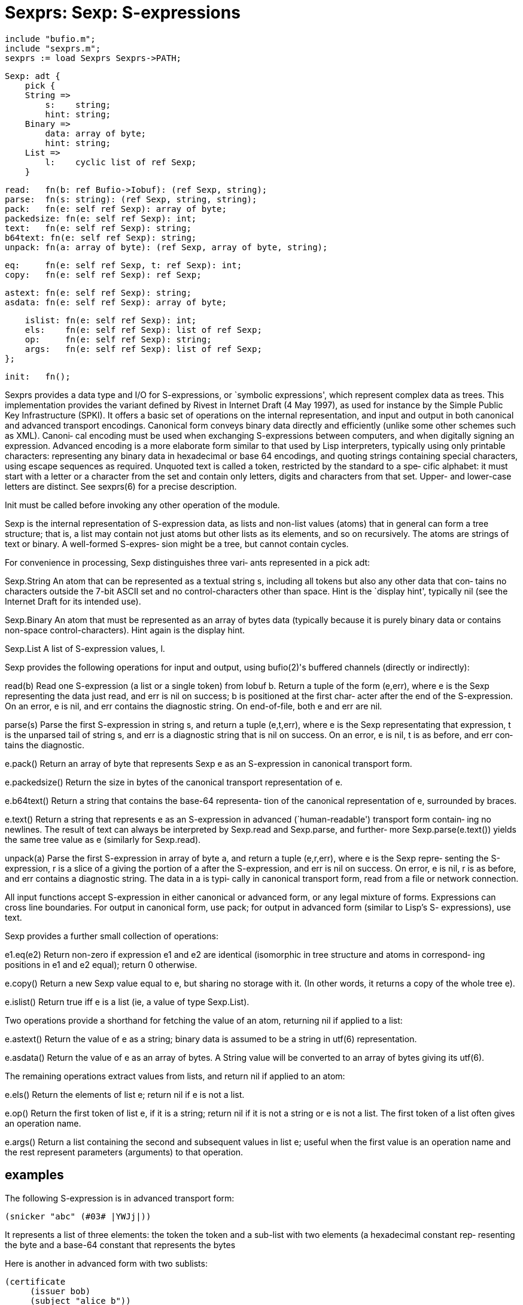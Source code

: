 = Sexprs: Sexp: S-expressions

    include "bufio.m";
    include "sexprs.m";
    sexprs := load Sexprs Sexprs->PATH;

    Sexp: adt {
        pick {
        String =>
            s:    string;
            hint: string;
        Binary =>
            data: array of byte;
            hint: string;
        List =>
            l:    cyclic list of ref Sexp;
        }
    
        read:   fn(b: ref Bufio->Iobuf): (ref Sexp, string);
        parse:  fn(s: string): (ref Sexp, string, string);
        pack:   fn(e: self ref Sexp): array of byte;
        packedsize: fn(e: self ref Sexp): int;
        text:   fn(e: self ref Sexp): string;
        b64text: fn(e: self ref Sexp): string;
        unpack: fn(a: array of byte): (ref Sexp, array of byte, string);
    
        eq:     fn(e: self ref Sexp, t: ref Sexp): int;
        copy:   fn(e: self ref Sexp): ref Sexp;
    
        astext: fn(e: self ref Sexp): string;
        asdata: fn(e: self ref Sexp): array of byte;
    
        islist: fn(e: self ref Sexp): int;
        els:    fn(e: self ref Sexp): list of ref Sexp;
        op:     fn(e: self ref Sexp): string;
        args:   fn(e: self ref Sexp): list of ref Sexp;
    };
    
    init:   fn();

Sexprs  provides  a  data  type and I/O for S-expressions, or
`symbolic  expressions',  which  represent  complex  data  as
trees.   This  implementation provides the variant defined by
Rivest in Internet Draft (4 May 1997), as used  for  instance
by  the Simple Public Key Infrastructure (SPKI).  It offers a
basic set of operations on the internal  representation,  and
input  and  output  in  both canonical and advanced transport
encodings.  Canonical form conveys binary data  directly  and
efficiently (unlike some other schemes such as XML).  Canoni‐
cal encoding  must  be  used  when  exchanging  S-expressions
between  computers, and when digitally signing an expression.
Advanced encoding is a more elaborate form  similar  to  that
used  by  Lisp  interpreters,  typically using only printable
characters: representing any binary data  in  hexadecimal  or
base  64  encodings,  and  quoting strings containing special
characters, using escape  sequences  as  required.   Unquoted
text  is called a token, restricted by the standard to a spe‐
cific alphabet: it must start with a letter  or  a  character
from  the set and contain only letters, digits and characters
from that set.  Upper- and lower-case letters  are  distinct.
See sexprs(6) for a precise description.

Init  must  be  called before invoking any other operation of
the module.

Sexp is the internal representation of S-expression data,  as
lists  and non-list values (atoms) that in general can form a
tree structure; that is, a list may contain  not  just  atoms
but  other lists as its elements, and so on recursively.  The
atoms are strings of text or binary.  A well-formed S-expres‐
sion might be a tree, but cannot contain cycles.

For convenience in processing, Sexp distinguishes three vari‐
ants represented in a pick adt:

Sexp.String
       An atom that can be represented as a textual string s,
       including all tokens but also any other data that con‐
       tains no characters outside the 7-bit ASCII set and no
       control-characters  other  than  space.   Hint  is the
       `display hint', typically nil (see the Internet  Draft
       for its intended use).

Sexp.Binary
       An  atom that must be represented as an array of bytes
       data (typically because it is purely  binary  data  or
       contains non-space control-characters).  Hint again is
       the display hint.

Sexp.List
       A list of S-expression values, l.

Sexp provides the following operations for input and  output,
using bufio(2)'s buffered channels (directly or indirectly):

read(b)
       Read  one S-expression (a list or a single token) from
       Iobuf b.  Return a tuple of the form (e,err), where  e
       is  the  Sexp representing the data just read, and err
       is nil on success; b is positioned at the first  char‐
       acter after the end of the S-expression.  On an error,
       e is nil, and err contains the diagnostic string.   On
       end-of-file, both e and err are nil.

parse(s)
       Parse the first S-expression in string s, and return a
       tuple (e,t,err), where e is  the  Sexp  representating
       that  expression,  t is the unparsed tail of string s,
       and err is a diagnostic string that is nil on success.
       On  an  error,  e is nil, t is as before, and err con‐
       tains the diagnostic.

e.pack()
       Return an array of byte that represents Sexp e  as  an
       S-expression in canonical transport form.

e.packedsize()
       Return  the  size  in bytes of the canonical transport
       representation of e.

e.b64text()
       Return a string that contains the base-64  representa‐
       tion  of the canonical representation of e, surrounded
       by braces.

e.text()
       Return a string that represents e as  an  S-expression
       in advanced (`human-readable') transport form contain‐
       ing no newlines.  The result of  text  can  always  be
       interpreted  by Sexp.read and Sexp.parse, and further‐
       more Sexp.parse(e.text()) yields the same  tree  value
       as e (similarly for Sexp.read).

unpack(a)
       Parse  the  first S-expression in array of byte a, and
       return a tuple (e,r,err), where e is the  Sexp  repre‐
       senting the S-expression, r is a slice of a giving the
       portion of a after the S-expression, and err is nil on
       success.   On error, e is nil, r is as before, and err
       contains a diagnostic string.  The data in a is  typi‐
       cally in canonical transport form, read from a file or
       network connection.

All input functions accept S-expression in  either  canonical
or advanced form, or any legal mixture of forms.  Expressions
can cross line boundaries.  For output in canonical form, use
pack;  for  output  in  advanced  form  (similar to Lisp's S-
expressions), use text.

Sexp provides a further small collection of operations:

e1.eq(e2)
       Return non-zero if expression e1 and e2 are  identical
       (isomorphic in tree structure and atoms in correspond‐
       ing positions in e1 and e2 equal); return 0 otherwise.

e.copy()
       Return a new Sexp value equal to  e,  but  sharing  no
       storage  with  it.  (In other words, it returns a copy
       of the whole tree e).

e.islist()
       Return true iff e is a  list  (ie,  a  value  of  type
       Sexp.List).

Two  operations provide a shorthand for fetching the value of
an atom, returning nil if applied to a list:

e.astext()
       Return the value of e as  a  string;  binary  data  is
       assumed to be a string in utf(6) representation.

e.asdata()
       Return  the value of e as an array of bytes.  A String
       value will be converted to an array  of  bytes  giving
       its utf(6).

The  remaining  operations  extract  values  from  lists, and
return nil if applied to an atom:

e.els()
       Return the elements of list e; return nil if e is  not
       a list.

e.op() Return  the  first token of list e, if it is a string;
       return nil if it is not a string or e is not  a  list.
       The  first  token  of  a list often gives an operation
       name.

e.args()
       Return a list containing  the  second  and  subsequent
       values  in  list  e; useful when the first value is an
       operation  name  and  the  rest  represent  parameters
       (arguments) to that operation.

== examples
The following S-expression is in advanced transport form:

       (snicker "abc" (#03# |YWJj|))

It  represents  a list of three elements: the token the token
and a sub-list with two elements (a hexadecimal constant rep‐
resenting the byte and a base-64 constant that represents the
bytes

Here is another in advanced form with two sublists:

       (certificate
            (issuer bob)
            (subject "alice b"))

Its equivalent in canonical form (as  produced  by  pack)  is
shown below:

       (11:certificate(6:issuer3:bob)(7:subject7:alice b))

Nesting  parentheses  still  mark the start and end of lists,
but there is no other punctuation or  white  space,  and  the
byte sequence representing each atom is preceded by a decimal
count, so  that  binary  values  appear  unencoded,  and  for
instance  the space in the last string is not a delimiter but
part of the token.

== source
/appl/lib/sexprs.b

== see ALSO
bufio(2), xml(2), sexprs(6)

R. Rivest, ``S-expressions'', Network Working Group  Internet Draft, (4 May 1997), reproduced in /lib/sexp.

